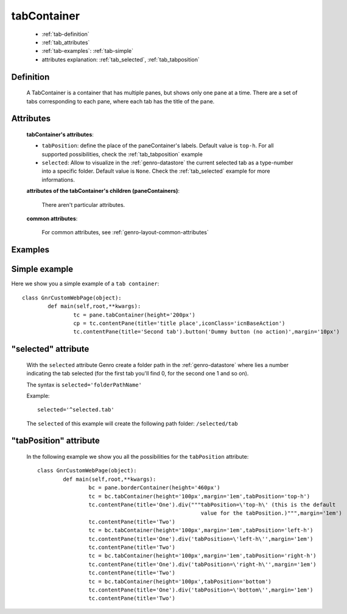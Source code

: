 .. _genro_tabcontainer:

============
tabContainer
============

	- :ref:`tab-definition`

	- :ref:`tab_attributes`

	- :ref:`tab-examples`: :ref:`tab-simple`

	- attributes explanation: :ref:`tab_selected`, :ref:`tab_tabposition`

	.. _tab-definition:

Definition
==========

	.. method:: pane.tabContainer([**kwargs])

	A TabContainer is a container that has multiple panes, but shows only one pane at a time. There are a set of tabs corresponding to each pane, where each tab has the title of the pane.

.. _tab_attributes:

Attributes
==========

	**tabContainer's attributes**:
	
	* ``tabPosition``: define the place of the paneContainer's labels. Default value is ``top-h``. For all supported possibilities, check the :ref:`tab_tabposition` example

	* ``selected``: Allow to visualize in the :ref:`genro-datastore` the current selected tab as a type-number into a specific folder. Default value is ``None``. Check the :ref:`tab_selected` example for more informations.

	**attributes of the tabContainer's children (paneContainers)**:
	
		There aren't particular attributes.

	**common attributes**:
	
		For common attributes, see :ref:`genro-layout-common-attributes`

	.. _tab-examples:

Examples
========

	.. _tab-simple:

Simple example
==============

Here we show you a simple example of a ``tab container``::

	class GnrCustomWebPage(object):
		def main(self,root,**kwargs):
			tc = pane.tabContainer(height='200px')
			cp = tc.contentPane(title='title place',iconClass='icnBaseAction')
			tc.contentPane(title='Second tab').button('Dummy button (no action)',margin='10px')

.. _tab_selected:

"selected" attribute
====================

	With the ``selected`` attribute Genro create a folder path in the :ref:`genro-datastore` where lies a number indicating the tab selected (for the first tab you'll find 0, for the second one 1 and so on).
	
	The syntax is ``selected='folderPathName'``
	
	Example::
	
		selected='^selected.tab'
	
	The ``selected`` of this example will create the following path folder: ``/selected/tab``

.. _tab_tabposition:

"tabPosition" attribute
=======================

	In the following example we show you all the possibilities for the ``tabPosition`` attribute::

		class GnrCustomWebPage(object):
			def main(self,root,**kwargs):
				bc = pane.borderContainer(height='460px')
				tc = bc.tabContainer(height='100px',margin='1em',tabPosition='top-h')
				tc.contentPane(title='One').div("""tabPosition=\'top-h\' (this is the default
				                                   value for the tabPosition.)""",margin='1em')
				tc.contentPane(title='Two')
				tc = bc.tabContainer(height='100px',margin='1em',tabPosition='left-h')
				tc.contentPane(title='One').div('tabPosition=\'left-h\'',margin='1em')
				tc.contentPane(title='Two')
				tc = bc.tabContainer(height='100px',margin='1em',tabPosition='right-h')
				tc.contentPane(title='One').div('tabPosition=\'right-h\'',margin='1em')
				tc.contentPane(title='Two')
				tc = bc.tabContainer(height='100px',tabPosition='bottom')
				tc.contentPane(title='One').div('tabPosition=\'bottom\'',margin='1em')
				tc.contentPane(title='Two')
				